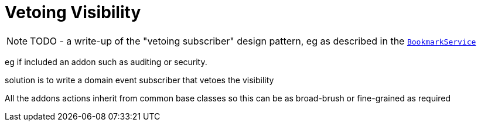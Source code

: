 [[_ugbtb_more-advanced_decoupling_vetoing-visibility]]
= Vetoing Visibility
:Notice: Licensed to the Apache Software Foundation (ASF) under one or more contributor license agreements. See the NOTICE file distributed with this work for additional information regarding copyright ownership. The ASF licenses this file to you under the Apache License, Version 2.0 (the "License"); you may not use this file except in compliance with the License. You may obtain a copy of the License at. http://www.apache.org/licenses/LICENSE-2.0 . Unless required by applicable law or agreed to in writing, software distributed under the License is distributed on an "AS IS" BASIS, WITHOUT WARRANTIES OR  CONDITIONS OF ANY KIND, either express or implied. See the License for the specific language governing permissions and limitations under the License.
:_basedir: ../
:_imagesdir: images/


NOTE: TODO - a write-up of the "vetoing subscriber" design pattern, eg as described in the  xref:rgsvc.adoc#_rgsvc-api_manpage-BookmarkService[`BookmarkService`]


eg if included an addon such as auditing or security.

solution is to write a domain event subscriber that vetoes the visibility

All the addons actions inherit from common base classes so this can be as broad-brush or fine-grained as required